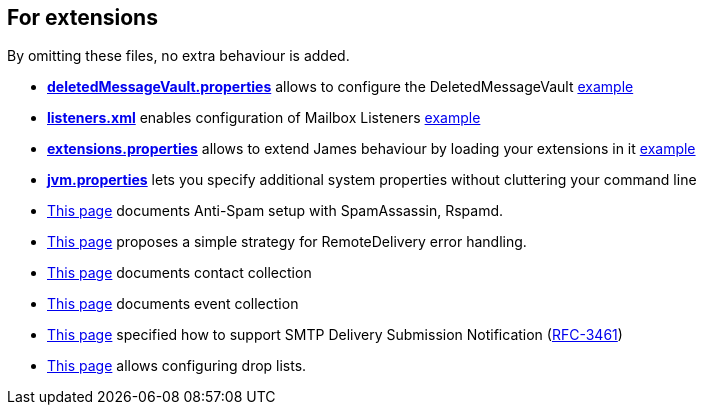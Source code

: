 == For extensions

By omitting these files, no extra behaviour is added.

** xref:{xref-base}/vault.adoc[*deletedMessageVault.properties*] allows to configure the DeletedMessageVault link:{sample-configuration-prefix-url}/sample-configuration/deletedMessageVault.properties[example]
** xref:{xref-base}/listeners.adoc[*listeners.xml*] enables configuration of Mailbox Listeners link:{sample-configuration-prefix-url}/sample-configuration/listeners.xml[example]
** xref:{xref-base}/extensions.adoc[*extensions.properties*] allows to extend James behaviour by loading your extensions in it link:{sample-configuration-prefix-url}/sample-configuration/extensions.properties[example]
** xref:{xref-base}/jvm.adoc[*jvm.properties*] lets you specify additional system properties without cluttering your command line
** xref:{xref-base}/spam.adoc[This page] documents Anti-Spam setup with SpamAssassin, Rspamd.
** xref:{xref-base}/remote-delivery-error-handling.adoc[This page] proposes a simple strategy for RemoteDelivery error handling.
** xref:{xref-base}/collecting-contacts.adoc[This page] documents contact collection
** xref:{xref-base}/collecting-events.adoc[This page] documents event collection
** xref:{xref-base}/dsn.adoc[This page] specified how to support SMTP Delivery Submission Notification (link:https://tools.ietf.org/html/rfc3461[RFC-3461])
** xref:{xref-base}/droplists.adoc[This page] allows configuring drop lists.